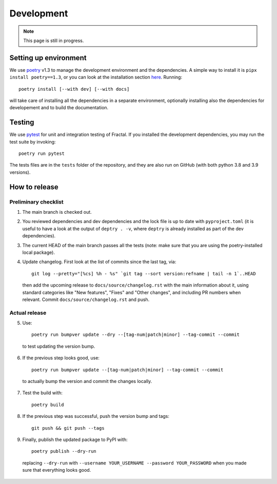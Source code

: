 Development
===========

.. note::

   This page is still in progress.


Setting up environment
~~~~~~~~~~~~~~~~~~~~~~

We use `poetry <https://python-poetry.org/docs>`_ v1.3 to manage the development environment and the dependencies. A simple way to install it is ``pipx install poetry==1.3``, or you can look at the installation section `here <https://python-poetry.org/docs#installation>`_.
Running::

    poetry install [--with dev] [--with docs]

will take care of installing all the dependencies in a separate environment, optionally installing also the dependencies for developement and to build the documentation.

Testing
~~~~~~~

We use `pytest <https://docs.pytest.org>`_ for unit and integration testing of Fractal. If you installed the development dependencies, you may run the test suite by invoking::

    poetry run pytest

The tests files are in the ``tests`` folder of the repository, and they are also run on GitHub (with both python 3.8 and 3.9 versions).



How to release
~~~~~~~~~~~~~~

Preliminary checklist
^^^^^^^^^^^^^^^^^^^^^

1. The main branch is checked out.
2. You reviewed dependencies and dev dependencies and the lock file is up to date with ``pyproject.toml`` (it is useful to have a look at the output of ``deptry . -v``, where ``deptry`` is already installed as part of the dev dependencies).
3. The current HEAD of the main branch passes all the tests (note: make sure that you are using the poetry-installed local package).
4. Update changelog. First look at the list of commits since the last tag, via::

    git log --pretty="[%cs] %h - %s" `git tag --sort version:refname | tail -n 1`..HEAD

  then add the upcoming release to ``docs/source/changelog.rst`` with the main information about it, using standard categories like "New features", "Fixes" and "Other changes", and including PR numbers when relevant. Commit ``docs/source/changelog.rst`` and push.

Actual release
^^^^^^^^^^^^^^

5. Use::

    poetry run bumpver update --dry --[tag-num|patch|minor] --tag-commit --commit

  to test updating the version bump.

6. If the previous step looks good, use::

    poetry run bumpver update --[tag-num|patch|minor] --tag-commit --commit

  to actually bump the version and commit the changes locally.

7. Test the build with::

    poetry build

8. If the previous step was successful, push the version bump and tags::

    git push && git push --tags

9. Finally, publish the updated package to PyPI with::

    poetry publish --dry-run

  replacing ``--dry-run`` with ``--username YOUR_USERNAME --password YOUR_PASSWORD`` when you made sure that everything looks good.
